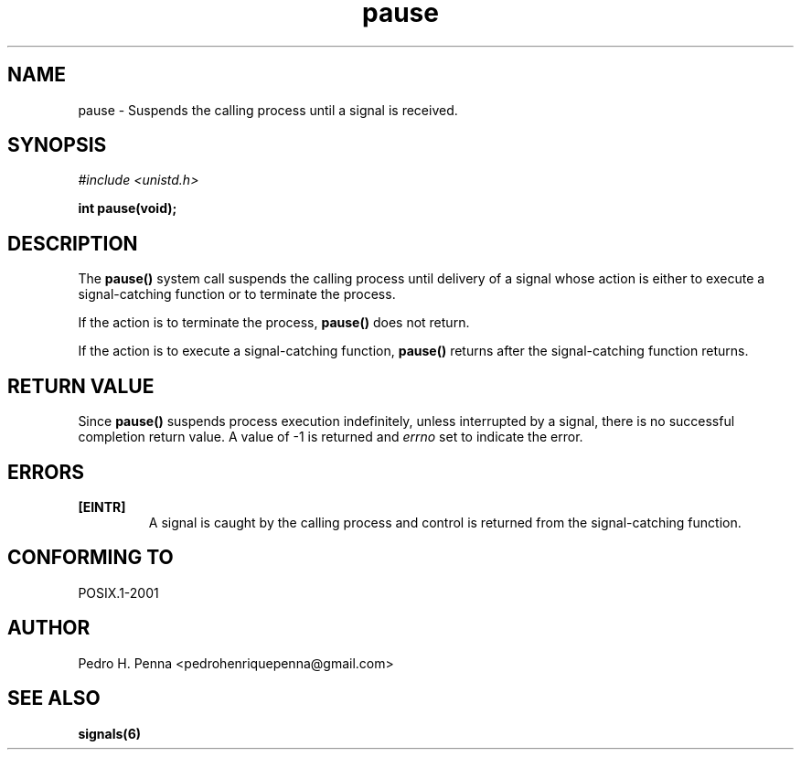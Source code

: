 .\"
.\" Copyright (C) 2011-2013 Pedro H. Penna <pedrohenriquepenna@gmail.com>
.\"
.\"=============================================================================
.\"
.TH pause 2 "July 2013" "System Calls" "The Nanvix Programmer's Manual"
.\"
.\"=============================================================================
.\"
.SH NAME
.\"
pause \- Suspends the calling process until a signal is received.
.\"
.\"=============================================================================
.\"
.\"
.SH "SYNOPSIS"
.\"
.IR "#include <unistd.h>"

.BI "int pause(void);"
.\"
.\"=============================================================================
.\"
.SH "DESCRIPTION"
.\"
The 
.BR pause()
system call suspends the calling process until delivery of a signal whose action
is either to execute a signal-catching function or to terminate the process.

If the action is to terminate the process, 
.BR pause()
does not return.

If the action is to execute a signal-catching function,
.BR pause()
returns after the signal-catching function returns.
.\"
.\"=============================================================================
.\"
.SH "RETURN VALUE"
.\"
Since
.BR pause()
suspends process execution indefinitely, unless interrupted by a signal, there
is no successful completion return value. A value of -1 is returned and 
.IR errno
set to indicate the error.
.\"
.\"=============================================================================
.\"
.SH ERRORS
.\"
.TP
.BR [EINTR]
A signal is caught by the calling process and control is returned from the 
signal-catching function.
.\"
.\"=============================================================================
.\"
.SH "CONFORMING TO"
.\"
POSIX.1-2001
.\"
.\"=============================================================================
.\"
.SH AUTHOR
.\"
Pedro H. Penna <pedrohenriquepenna@gmail.com>
.\"
.\"=============================================================================
.\"
.SH "SEE ALSO"
.\"
.BR signals(6)
